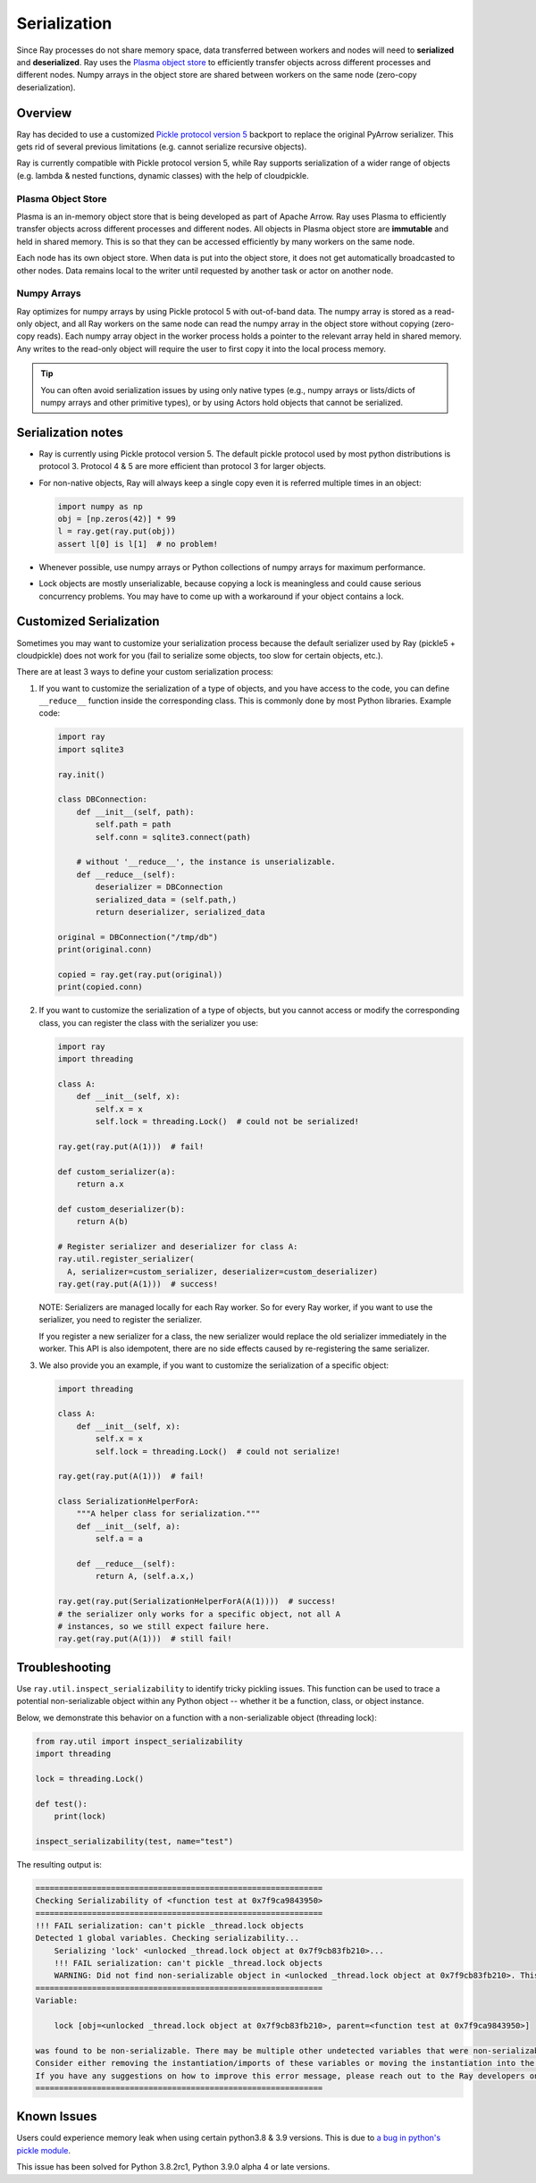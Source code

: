 .. _serialization-guide:

Serialization
=============

Since Ray processes do not share memory space, data transferred between workers and nodes will need to **serialized** and **deserialized**. Ray uses the `Plasma object store <https://arrow.apache.org/docs/python/plasma.html>`_ to efficiently transfer objects across different processes and different nodes. Numpy arrays in the object store are shared between workers on the same node (zero-copy deserialization).

Overview
--------

Ray has decided to use a customized `Pickle protocol version 5 <https://www.python.org/dev/peps/pep-0574/>`_ backport to replace the original PyArrow serializer. This gets rid of several previous limitations (e.g. cannot serialize recursive objects).

Ray is currently compatible with Pickle protocol version 5, while Ray supports serialization of a wider range of objects (e.g. lambda & nested functions, dynamic classes) with the help of cloudpickle.

.. _plasma-store:

Plasma Object Store
~~~~~~~~~~~~~~~~~~~

Plasma is an in-memory object store that is being developed as part of Apache Arrow. Ray uses Plasma to efficiently transfer objects across different processes and different nodes. All objects in Plasma object store are **immutable** and held in shared memory. This is so that they can be accessed efficiently by many workers on the same node.

Each node has its own object store. When data is put into the object store, it does not get automatically broadcasted to other nodes. Data remains local to the writer until requested by another task or actor on another node.

Numpy Arrays
~~~~~~~~~~~~

Ray optimizes for numpy arrays by using Pickle protocol 5 with out-of-band data.
The numpy array is stored as a read-only object, and all Ray workers on the same node can read the numpy array in the object store without copying (zero-copy reads). Each numpy array object in the worker process holds a pointer to the relevant array held in shared memory. Any writes to the read-only object will require the user to first copy it into the local process memory.

.. tip:: You can often avoid serialization issues by using only native types (e.g., numpy arrays or lists/dicts of numpy arrays and other primitive types), or by using Actors hold objects that cannot be serialized.

Serialization notes
-------------------

- Ray is currently using Pickle protocol version 5. The default pickle protocol used by most python distributions is protocol 3. Protocol 4 & 5 are more efficient than protocol 3 for larger objects.

- For non-native objects, Ray will always keep a single copy even it is referred multiple times in an object:

  .. code-block:: python

    import numpy as np
    obj = [np.zeros(42)] * 99
    l = ray.get(ray.put(obj))
    assert l[0] is l[1]  # no problem!

- Whenever possible, use numpy arrays or Python collections of numpy arrays for maximum performance.

- Lock objects are mostly unserializable, because copying a lock is meaningless and could cause serious concurrency problems. You may have to come up with a workaround if your object contains a lock.

Customized Serialization
------------------------

Sometimes you may want to customize your serialization process because
the default serializer used by Ray (pickle5 + cloudpickle) does
not work for you (fail to serialize some objects, too slow for certain objects, etc.).

There are at least 3 ways to define your custom serialization process:

1. If you want to customize the serialization of a type of objects,
   and you have access to the code, you can define ``__reduce__``
   function inside the corresponding class. This is commonly done
   by most Python libraries. Example code:

   .. code-block:: python

     import ray
     import sqlite3

     ray.init()

     class DBConnection:
         def __init__(self, path):
             self.path = path
             self.conn = sqlite3.connect(path)

         # without '__reduce__', the instance is unserializable.
         def __reduce__(self):
             deserializer = DBConnection
             serialized_data = (self.path,)
             return deserializer, serialized_data

     original = DBConnection("/tmp/db")
     print(original.conn)

     copied = ray.get(ray.put(original))
     print(copied.conn)

2. If you want to customize the serialization of a type of objects,
   but you cannot access or modify the corresponding class, you can
   register the class with the serializer you use:

   .. code-block:: python

      import ray
      import threading

      class A:
          def __init__(self, x):
              self.x = x
              self.lock = threading.Lock()  # could not be serialized!

      ray.get(ray.put(A(1)))  # fail!

      def custom_serializer(a):
          return a.x

      def custom_deserializer(b):
          return A(b)

      # Register serializer and deserializer for class A:
      ray.util.register_serializer(
        A, serializer=custom_serializer, deserializer=custom_deserializer)
      ray.get(ray.put(A(1)))  # success!

   NOTE: Serializers are managed locally for each Ray worker. So for every Ray worker,
   if you want to use the serializer, you need to register the serializer.

   If you register a new serializer for a class, the new serializer would replace
   the old serializer immediately in the worker. This API is also idempotent, there are
   no side effects caused by re-registering the same serializer.

3. We also provide you an example, if you want to customize the serialization
   of a specific object:

   .. code-block:: python

     import threading

     class A:
         def __init__(self, x):
             self.x = x
             self.lock = threading.Lock()  # could not serialize!

     ray.get(ray.put(A(1)))  # fail!

     class SerializationHelperForA:
         """A helper class for serialization."""
         def __init__(self, a):
             self.a = a

         def __reduce__(self):
             return A, (self.a.x,)

     ray.get(ray.put(SerializationHelperForA(A(1))))  # success!
     # the serializer only works for a specific object, not all A
     # instances, so we still expect failure here.
     ray.get(ray.put(A(1)))  # still fail!


Troubleshooting
---------------

Use ``ray.util.inspect_serializability`` to identify tricky pickling issues. This function can be used to trace a potential non-serializable object within any Python object -- whether it be a function, class, or object instance.

Below, we demonstrate this behavior on a function with a non-serializable object (threading lock):

.. code-block:: python

    from ray.util import inspect_serializability
    import threading

    lock = threading.Lock()

    def test():
        print(lock)

    inspect_serializability(test, name="test")

The resulting output is:


.. code-block:: bash

    =============================================================
    Checking Serializability of <function test at 0x7f9ca9843950>
    =============================================================
    !!! FAIL serialization: can't pickle _thread.lock objects
    Detected 1 global variables. Checking serializability...
        Serializing 'lock' <unlocked _thread.lock object at 0x7f9cb83fb210>...
        !!! FAIL serialization: can't pickle _thread.lock objects
        WARNING: Did not find non-serializable object in <unlocked _thread.lock object at 0x7f9cb83fb210>. This may be an oversight.
    =============================================================
    Variable:

        lock [obj=<unlocked _thread.lock object at 0x7f9cb83fb210>, parent=<function test at 0x7f9ca9843950>]

    was found to be non-serializable. There may be multiple other undetected variables that were non-serializable.
    Consider either removing the instantiation/imports of these variables or moving the instantiation into the scope of the function/class.
    If you have any suggestions on how to improve this error message, please reach out to the Ray developers on github.com/ray-project/ray/issues/
    =============================================================

Known Issues
------------

Users could experience memory leak when using certain python3.8 & 3.9 versions. This is due to `a bug in python's pickle module <https://bugs.python.org/issue39492>`_.

This issue has been solved for Python 3.8.2rc1, Python 3.9.0 alpha 4 or late versions.


